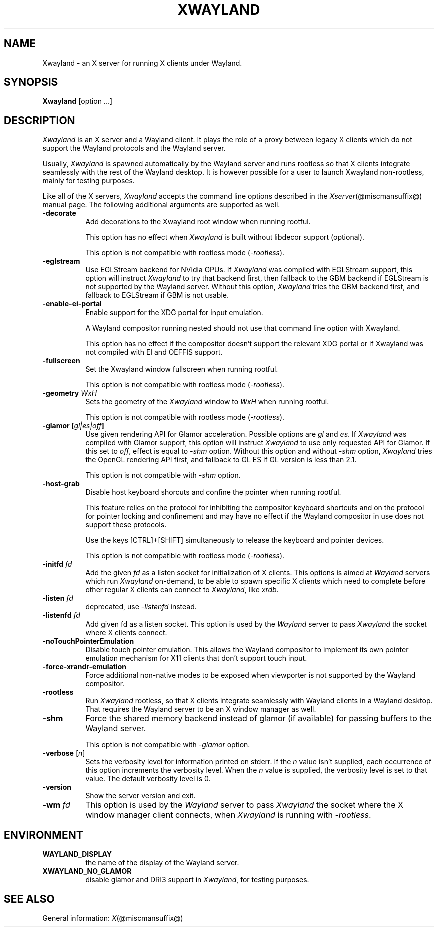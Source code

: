 '\" t
.\"
.\" Copyright 1984 - 1991, 1993, 1994, 1998  The Open Group
.\"
.\" Permission to use, copy, modify, distribute, and sell this software and its
.\" documentation for any purpose is hereby granted without fee, provided that
.\" the above copyright notice appear in all copies and that both that
.\" copyright notice and this permission notice appear in supporting
.\" documentation.
.\"
.\" The above copyright notice and this permission notice shall be included
.\" in all copies or substantial portions of the Software.
.\"
.\" THE SOFTWARE IS PROVIDED "AS IS", WITHOUT WARRANTY OF ANY KIND, EXPRESS
.\" OR IMPLIED, INCLUDING BUT NOT LIMITED TO THE WARRANTIES OF
.\" MERCHANTABILITY, FITNESS FOR A PARTICULAR PURPOSE AND NONINFRINGEMENT.
.\" IN NO EVENT SHALL THE OPEN GROUP BE LIABLE FOR ANY CLAIM, DAMAGES OR
.\" OTHER LIABILITY, WHETHER IN AN ACTION OF CONTRACT, TORT OR OTHERWISE,
.\" ARISING FROM, OUT OF OR IN CONNECTION WITH THE SOFTWARE OR THE USE OR
.\" OTHER DEALINGS IN THE SOFTWARE.
.\"
.\" Except as contained in this notice, the name of The Open Group shall
.\" not be used in advertising or otherwise to promote the sale, use or
.\" other dealings in this Software without prior written authorization
.\" from The Open Group.
.\" shorthand for double quote that works everywhere.
.ds q \N'34'
.TH XWAYLAND 1 @xorgversion@
.SH NAME
Xwayland \- an X server for running X clients under Wayland.
.SH SYNOPSIS
.B Xwayland
[option ...]
.SH DESCRIPTION
.I Xwayland
is an X server and a Wayland client. It plays the role of a proxy between
legacy X clients which do not support the Wayland protocols and the Wayland
server.
.PP
Usually, \fIXwayland\fP is spawned automatically by the Wayland server
and runs rootless so that X clients integrate seamlessly with the rest
of the Wayland desktop. It is however possible for a user to launch Xwayland
non-rootless, mainly for testing purposes.
.PP
Like all of the X servers, \fIXwayland\fP accepts the command line options
described in the \fIXserver\fP(@miscmansuffix@) manual page.
The following additional arguments are supported as well.
.TP 8
.B \-decorate
Add decorations to the Xwayland root window when running rootful.

This option has no effect when \fIXwayland\fP is built without libdecor
support (optional).

This option is not compatible with rootless mode (\fI-rootless\fP).
.TP 8
.B \-eglstream
Use EGLStream backend for NVidia GPUs. If \fIXwayland\fP was compiled with
EGLStream support, this option will instruct \fIXwayland\fP to try that
backend first, then fallback to the GBM backend if EGLStream is not supported
by the Wayland server. Without this option, \fIXwayland\fP tries the GBM
backend first, and fallback to EGLStream if GBM is not usable.
.TP 8
.B \-enable-ei-portal
Enable support for the XDG portal for input emulation.

A Wayland compositor running nested should not use that command line
option with Xwayland.

This option has no effect if the compositor doesn't support the relevant
XDG portal or if Xwayland was not compiled with EI and OEFFIS support.
.TP 8
.B \-fullscreen
Set the Xwayland window fullscreen when running rootful.

This option is not compatible with rootless mode (\fI-rootless\fP).
.TP 8
.B \-geometry \fIWxH\fP
Sets the geometry of the \fIXwayland\fP window to \fIWxH\fP when running rootful.

This option is not compatible with rootless mode (\fI-rootless\fP).
.TP 8
.B \-glamor " [\fIgl|es|off\fP]"
Use given rendering API for Glamor acceleration. Possible options are \fIgl\fP and \fIes\fP.
If \fIXwayland\fP was compiled with Glamor support, this option will instruct \fIXwayland\fP
to use only requested API for Glamor. If this set to \fIoff\fP, effect is equal to \fI-shm\fP option.
Without this option and without \fI-shm\fP option, \fIXwayland\fP tries the OpenGL rendering API first,
and fallback to GL ES if GL version is less than 2.1.

This option is not compatible with \fI-shm\fP option.
.TP 8
.B \-host-grab
Disable host keyboard shorcuts and confine the pointer when running rootful.

This feature relies on the protocol for inhibiting the compositor keyboard
shortcuts and on the protocol for pointer locking and confinement and may
have no effect if the Wayland compositor in use does not support these
protocols.

Use the keys [CTRL]+[SHIFT] simultaneously to release the keyboard and
pointer devices.

This option is not compatible with rootless mode (\fI-rootless\fP).
.TP 8
.B \-initfd \fIfd\fP
Add the given \fIfd\fP as a listen socket for initialization of X clients.
This options is aimed at \fIWayland\fP servers which run \fIXwayland\fP
on-demand, to be able to spawn specific X clients which need to complete
before other regular X clients can connect to \fIXwayland\fP, like \fIxrdb\fP.
.TP 8
.B \-listen \fIfd\fP
deprecated, use \fI\-listenfd\fP instead.
.TP 8
.B \-listenfd \fIfd\\fP
Add given fd as a listen socket. This option is used by the \fIWayland\fP
server to pass \fIXwayland\fP the socket where X clients connect.
.TP 8
.B \-noTouchPointerEmulation
Disable touch pointer emulation. This allows the Wayland compositor to
implement its own pointer emulation mechanism for X11 clients that don't
support touch input.
.TP 8
.B \-force-xrandr-emulation
Force additional non-native modes to be exposed when viewporter is not
supported by the Wayland compositor.
.TP 8
.B \-rootless
Run \fIXwayland\fP rootless, so that X clients integrate seamlessly with
Wayland clients in a Wayland desktop. That requires the Wayland server
to be an X window manager as well.
.TP 8
.BI \-shm
Force the shared memory backend instead of glamor (if available) for passing
buffers to the Wayland server.

This option is not compatible with \fI-glamor\fP option.
.TP 8
.BR \-verbose " [\fIn\fP]"
Sets the verbosity level for information printed on stderr.  If the
.I n
value isn't supplied, each occurrence of this option increments the
verbosity level.  When the
.I n
value is supplied, the verbosity level is set to that value.  The default
verbosity level is 0.
.TP 8
.BI \-version
Show the server version and exit.
.TP 8
.B \-wm \fIfd\fP
This option is used by the \fIWayland\fP server to pass \fIXwayland\fP
the socket where the X window manager client connects, when \fIXwayland\fP
is running with \fI-rootless\fP.
.SH ENVIRONMENT
.TP 8
.B WAYLAND_DISPLAY
the name of the display of the Wayland server.
.TP 8
.B XWAYLAND_NO_GLAMOR
disable glamor and DRI3 support in \fIXwayland\fP, for testing purposes.
.SH "SEE ALSO"
General information: \fIX\fP(@miscmansuffix@)
